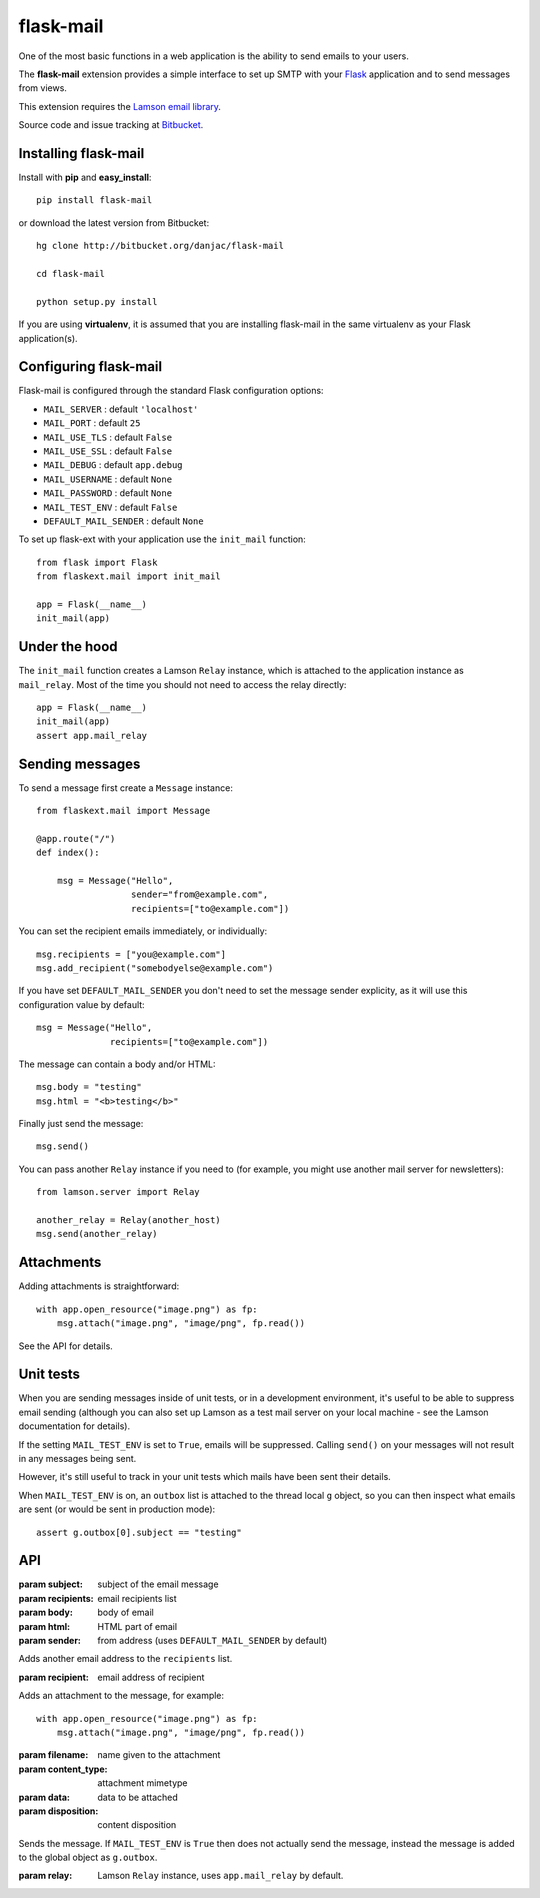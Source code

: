 flask-mail
======================================

.. module:: flask-mail

One of the most basic functions in a web application is the ability to send
emails to your users.

The **flask-mail** extension provides a simple interface to set up SMTP with your
`Flask`_ application and to send messages from views.

This extension requires the `Lamson email library <http://lamsonproject.org>`_.

Source code and issue tracking at `Bitbucket`_.

Installing flask-mail
---------------------

Install with **pip** and **easy_install**::

    pip install flask-mail

or download the latest version from Bitbucket::

    hg clone http://bitbucket.org/danjac/flask-mail

    cd flask-mail

    python setup.py install

If you are using **virtualenv**, it is assumed that you are installing flask-mail
in the same virtualenv as your Flask application(s).

Configuring flask-mail
----------------------

Flask-mail is configured through the standard Flask configuration options:

* ``MAIL_SERVER`` : default ``'localhost'``

* ``MAIL_PORT`` : default ``25``

* ``MAIL_USE_TLS`` : default ``False``

* ``MAIL_USE_SSL`` : default ``False``

* ``MAIL_DEBUG`` : default ``app.debug``

* ``MAIL_USERNAME`` : default ``None``

* ``MAIL_PASSWORD`` : default ``None``

* ``MAIL_TEST_ENV`` : default ``False``

* ``DEFAULT_MAIL_SENDER`` : default ``None``

To set up flask-ext with your application use the ``init_mail`` function::

    from flask import Flask
    from flaskext.mail import init_mail

    app = Flask(__name__)
    init_mail(app)

Under the hood
--------------

The ``init_mail`` function creates a Lamson ``Relay`` instance, which is attached
to the application instance as ``mail_relay``. Most of the time you should
not need to access the relay directly::

    app = Flask(__name__)
    init_mail(app)
    assert app.mail_relay

Sending messages
----------------

To send a message first create a ``Message`` instance::

    from flaskext.mail import Message

    @app.route("/")
    def index():

        msg = Message("Hello",
                      sender="from@example.com",
                      recipients=["to@example.com"])
       
You can set the recipient emails immediately, or individually::

    msg.recipients = ["you@example.com"]
    msg.add_recipient("somebodyelse@example.com")

If you have set ``DEFAULT_MAIL_SENDER`` you don't need to set the message
sender explicity, as it will use this configuration value by default::

    msg = Message("Hello",
                  recipients=["to@example.com"])

The message can contain a body and/or HTML::

    msg.body = "testing"
    msg.html = "<b>testing</b>"

Finally just send the message::

    msg.send()

You can pass another ``Relay`` instance if you need to (for example, you might
use another mail server for newsletters)::

    from lamson.server import Relay

    another_relay = Relay(another_host)
    msg.send(another_relay)

Attachments
-----------

Adding attachments is straightforward::

    with app.open_resource("image.png") as fp:
        msg.attach("image.png", "image/png", fp.read())

See the API for details.

Unit tests
----------

When you are sending messages inside of unit tests, or in a development
environment, it's useful to be able to suppress email sending (although you can
also set up Lamson as a test mail server on your local machine - see the
Lamson documentation for details).

If the setting ``MAIL_TEST_ENV`` is set to ``True``, emails will be
suppressed. Calling ``send()`` on your messages will not result in 
any messages being sent.

However, it's still useful to track in  your unit tests which 
mails have been sent their details.

When ``MAIL_TEST_ENV`` is on, an ``outbox`` list is attached to the
thread local ``g`` object, so you can then inspect what emails are sent
(or would be sent in production mode)::

    assert g.outbox[0].subject == "testing"

API
---

.. module:: flaskext.mail

.. function:: init_mail(app)

    Initializes the mail extension. Attaches a Lamson ``Relay`` instance to the Flask application as ``mail_relay``.

    Uses the following Flask configuration values:

    * ``MAIL_SERVER`` : default ``'localhost'``

    * ``MAIL_PORT`` : default ``25``

    * ``MAIL_USE_TLS`` : default ``False``

    * ``MAIL_USE_SSL`` : default ``False``

    * ``MAIL_DEBUG`` : default ``app.debug``

    * ``MAIL_USERNAME`` : default ``None``

    * ``MAIL_PASSWORD`` : default ``None``

    * ``MAIL_TEST_ENV`` : default ``False``

    * ``DEFAULT_MAIL_SENDER`` : default ``None``

    The ``smtplib`` `debug level <http://docs.python.org/library/smtplib.html#smtplib.SMTP.set_debuglevel>`_ will be set to the value of ``MAIL_DEBUG``.  
    
    :param app: Flask application instance

.. class:: Message

    .. method:: __init__(subject, recipients=[], body=None, html=None, sender=None)

    :param subject: subject of the email message
    :param recipients: email recipients list
    :param body: body of email
    :param html: HTML part of email
    :param sender: from address (uses ``DEFAULT_MAIL_SENDER`` by default)

    .. method:: add_recipient(recipient)
    
    Adds another email address to the ``recipients`` list.

    :param recipient: email address of recipient
    
    .. method:: attach(filename, content_type, data, disposition=None)

    Adds an attachment to the message, for example::

        with app.open_resource("image.png") as fp:
            msg.attach("image.png", "image/png", fp.read())

    :param filename: name given to the attachment
    :param content_type: attachment mimetype
    :param data: data to be attached
    :param disposition: content disposition

    .. method:: send(relay=None):

    Sends the message. If ``MAIL_TEST_ENV`` is ``True`` then does not actually send the
    message, instead the message is added to the global object as ``g.outbox``.
    
    :param relay: Lamson ``Relay`` instance, uses ``app.mail_relay`` by default.

.. _Flask: http://flask.pocoo.org
.. _Bitbucket: http://bitbucket.org/danjac/flask-mail
